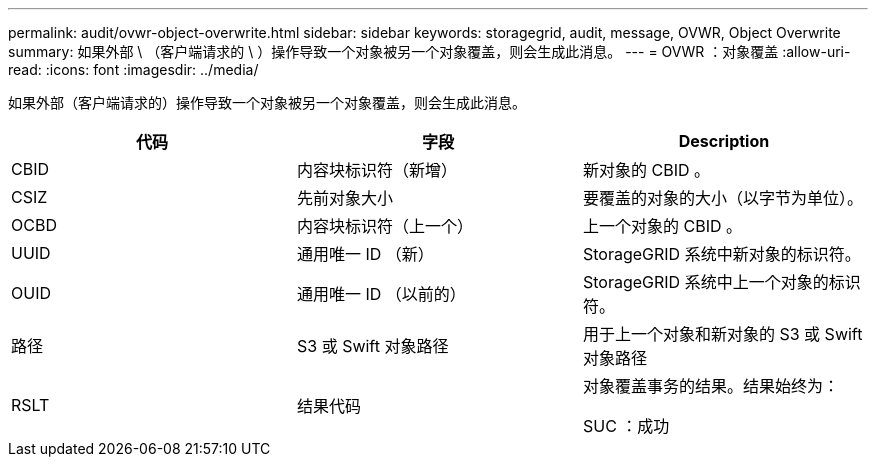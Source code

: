 ---
permalink: audit/ovwr-object-overwrite.html 
sidebar: sidebar 
keywords: storagegrid, audit, message, OVWR, Object Overwrite 
summary: 如果外部 \ （客户端请求的 \ ）操作导致一个对象被另一个对象覆盖，则会生成此消息。 
---
= OVWR ：对象覆盖
:allow-uri-read: 
:icons: font
:imagesdir: ../media/


[role="lead"]
如果外部（客户端请求的）操作导致一个对象被另一个对象覆盖，则会生成此消息。

|===
| 代码 | 字段 | Description 


 a| 
CBID
 a| 
内容块标识符（新增）
 a| 
新对象的 CBID 。



 a| 
CSIZ
 a| 
先前对象大小
 a| 
要覆盖的对象的大小（以字节为单位）。



 a| 
OCBD
 a| 
内容块标识符（上一个）
 a| 
上一个对象的 CBID 。



 a| 
UUID
 a| 
通用唯一 ID （新）
 a| 
StorageGRID 系统中新对象的标识符。



 a| 
OUID
 a| 
通用唯一 ID （以前的）
 a| 
StorageGRID 系统中上一个对象的标识符。



 a| 
路径
 a| 
S3 或 Swift 对象路径
 a| 
用于上一个对象和新对象的 S3 或 Swift 对象路径



 a| 
RSLT
 a| 
结果代码
 a| 
对象覆盖事务的结果。结果始终为：

SUC ：成功

|===